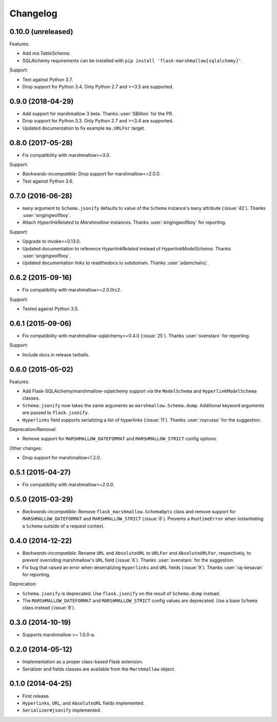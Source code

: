Changelog
=========

0.10.0 (unreleased)
*******************

Features:

* Add `ma.TableSchema`.
* SQLAlchemy requirements can be installed with ``pip install
  'flask-marshmallow[sqlalchemy]'``.

Support:

* Test against Python 3.7.
* Drop support for Python 3.4. Only Python 2.7 and >=3.5 are supported.

0.9.0 (2018-04-29)
******************

* Add support for marshmallow 3 beta. Thanks :user:`SBillion` for the PR.
* Drop support for Python 3.3. Only Python 2.7 and >=3.4 are supported.
* Updated documentation to fix example ``ma.URLFor`` target.

0.8.0 (2017-05-28)
******************

* Fix compatibility with marshmallow>=3.0.

Support:

* *Backwards-incompatible*: Drop support for marshmallow<=2.0.0.
* Test against Python 3.6.

0.7.0 (2016-06-28)
******************

* ``many`` argument to ``Schema.jsonify`` defaults to value of the ``Schema`` instance's ``many`` attribute (:issue:`42`). Thanks :user:`singingwolfboy`.
* Attach `HyperlinkRelated` to `Marshmallow` instances. Thanks :user:`singingwolfboy` for reporting.

Support:

* Upgrade to invoke>=0.13.0.
* Updated documentation to reference `HyperlinkRelated` instead of `HyperlinkModelSchema`. Thanks :user:`singingwolfboy`.
* Updated documentation links to readthedocs.io subdomain. Thanks :user:`adamchainz`.

0.6.2 (2015-09-16)
******************

* Fix compatibility with marshmallow>=2.0.0rc2.

Support:

* Tested against Python 3.5.

0.6.1 (2015-09-06)
******************

* Fix compatibility with marshmallow-sqlalchemy>=0.4.0 (:issue:`25`). Thanks :user:`svenstaro` for reporting.

Support:

* Include docs in release tarballs.

0.6.0 (2015-05-02)
******************

Features:

- Add Flask-SQLAlchemy/marshmallow-sqlalchemy support via the ``ModelSchema`` and ``HyperlinkModelSchema`` classes.
- ``Schema.jsonify`` now takes the same arguments as ``marshmallow.Schema.dump``. Additional keyword arguments are passed to ``flask.jsonify``.
- ``Hyperlinks`` field supports serializing a list of hyperlinks (:issue:`11`). Thanks :user:`royrusso` for the suggestion.


Deprecation/Removal:

- Remove support for ``MARSHMALLOW_DATEFORMAT`` and ``MARSHMALLOW_STRICT`` config options.

Other changes:

- Drop support for marshmallow<1.2.0.

0.5.1 (2015-04-27)
******************

* Fix compatibility with marshmallow>=2.0.0.

0.5.0 (2015-03-29)
******************

* *Backwards-incompatible*: Remove ``flask_marshmallow.SchemaOpts`` class and remove support for ``MARSHMALLOW_DATEFORMAT`` and ``MARSHMALLOW_STRICT`` (:issue:`8`). Prevents a ``RuntimeError`` when instantiating a ``Schema`` outside of a request context.

0.4.0 (2014-12-22)
******************

* *Backwards-incompatible*: Rename ``URL`` and ``AbsoluteURL`` to ``URLFor`` and ``AbsoluteURLFor``, respectively, to prevent overriding marshmallow's ``URL`` field (:issue:`6`). Thanks :user:`svenstaro` for the suggestion.
* Fix bug that raised an error when deserializing ``Hyperlinks`` and ``URL`` fields (:issue:`9`). Thanks :user:`raj-kesavan` for reporting.

Deprecation:

* ``Schema.jsonify`` is deprecated. Use ``flask.jsonify`` on the result of ``Schema.dump`` instead.
* The ``MARSHMALLOW_DATEFORMAT`` and ``MARSHMALLOW_STRICT`` config values are deprecated. Use a base ``Schema`` class instead (:issue:`8`).

0.3.0 (2014-10-19)
******************

* Supports marshmallow >= 1.0.0-a.

0.2.0 (2014-05-12)
******************

* Implementation as a proper class-based Flask extension.
* Serializer and fields classes are available from the ``Marshmallow`` object.

0.1.0 (2014-04-25)
******************

* First release.
* ``Hyperlinks``, ``URL``, and ``AbsoluteURL`` fields implemented.
* ``Serializer#jsonify`` implemented.
